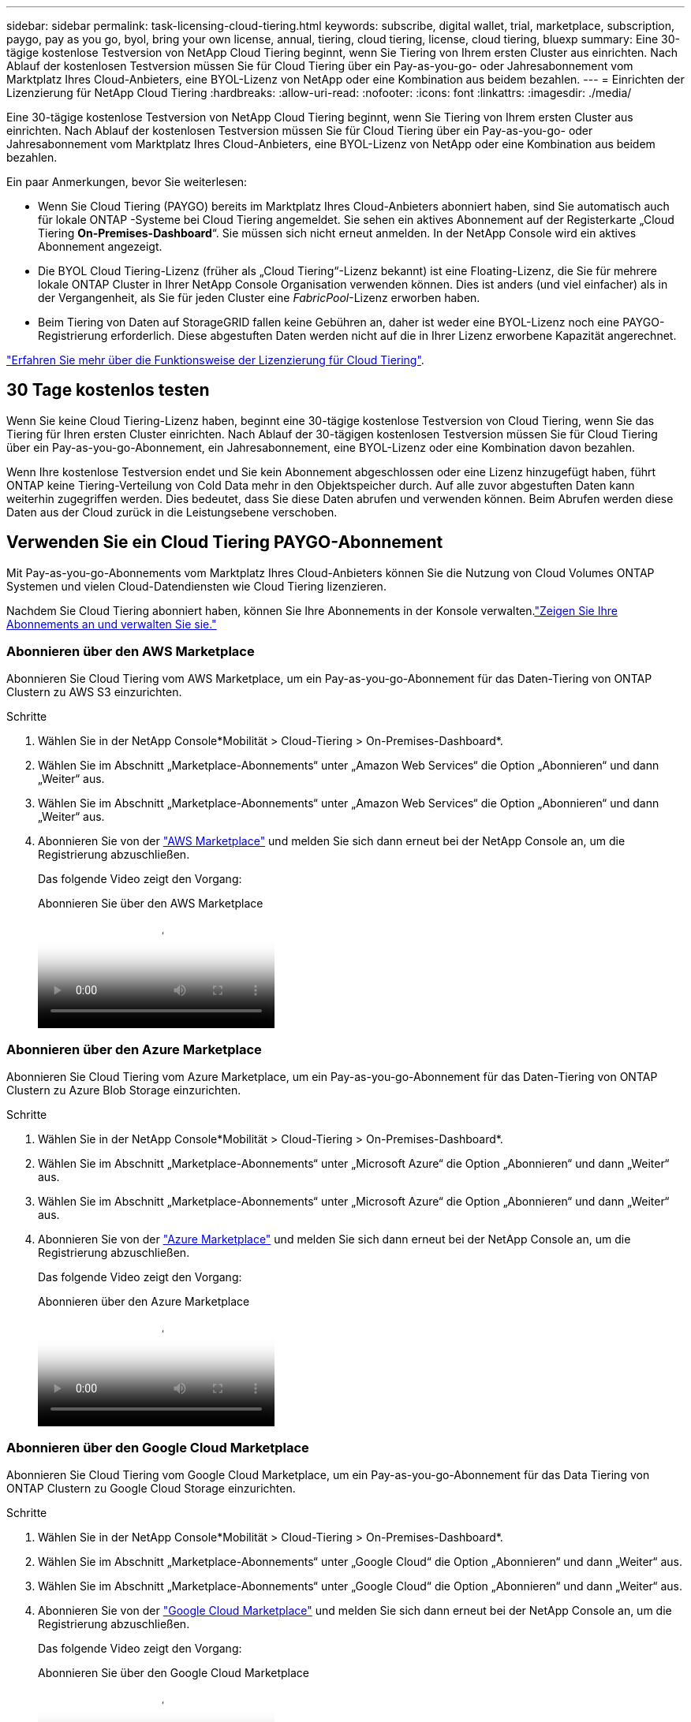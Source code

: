 ---
sidebar: sidebar 
permalink: task-licensing-cloud-tiering.html 
keywords: subscribe, digital wallet, trial, marketplace, subscription, paygo, pay as you go, byol, bring your own license, annual, tiering, cloud tiering, license, cloud tiering, bluexp 
summary: Eine 30-tägige kostenlose Testversion von NetApp Cloud Tiering beginnt, wenn Sie Tiering von Ihrem ersten Cluster aus einrichten.  Nach Ablauf der kostenlosen Testversion müssen Sie für Cloud Tiering über ein Pay-as-you-go- oder Jahresabonnement vom Marktplatz Ihres Cloud-Anbieters, eine BYOL-Lizenz von NetApp oder eine Kombination aus beidem bezahlen. 
---
= Einrichten der Lizenzierung für NetApp Cloud Tiering
:hardbreaks:
:allow-uri-read: 
:nofooter: 
:icons: font
:linkattrs: 
:imagesdir: ./media/


[role="lead"]
Eine 30-tägige kostenlose Testversion von NetApp Cloud Tiering beginnt, wenn Sie Tiering von Ihrem ersten Cluster aus einrichten.  Nach Ablauf der kostenlosen Testversion müssen Sie für Cloud Tiering über ein Pay-as-you-go- oder Jahresabonnement vom Marktplatz Ihres Cloud-Anbieters, eine BYOL-Lizenz von NetApp oder eine Kombination aus beidem bezahlen.

Ein paar Anmerkungen, bevor Sie weiterlesen:

* Wenn Sie Cloud Tiering (PAYGO) bereits im Marktplatz Ihres Cloud-Anbieters abonniert haben, sind Sie automatisch auch für lokale ONTAP -Systeme bei Cloud Tiering angemeldet.  Sie sehen ein aktives Abonnement auf der Registerkarte „Cloud Tiering *On-Premises-Dashboard*“.  Sie müssen sich nicht erneut anmelden.  In der NetApp Console wird ein aktives Abonnement angezeigt.
* Die BYOL Cloud Tiering-Lizenz (früher als „Cloud Tiering“-Lizenz bekannt) ist eine Floating-Lizenz, die Sie für mehrere lokale ONTAP Cluster in Ihrer NetApp Console Organisation verwenden können.  Dies ist anders (und viel einfacher) als in der Vergangenheit, als Sie für jeden Cluster eine _FabricPool_-Lizenz erworben haben.
* Beim Tiering von Daten auf StorageGRID fallen keine Gebühren an, daher ist weder eine BYOL-Lizenz noch eine PAYGO-Registrierung erforderlich.  Diese abgestuften Daten werden nicht auf die in Ihrer Lizenz erworbene Kapazität angerechnet.


link:concept-cloud-tiering.html#pricing-and-licenses["Erfahren Sie mehr über die Funktionsweise der Lizenzierung für Cloud Tiering"].



== 30 Tage kostenlos testen

Wenn Sie keine Cloud Tiering-Lizenz haben, beginnt eine 30-tägige kostenlose Testversion von Cloud Tiering, wenn Sie das Tiering für Ihren ersten Cluster einrichten.  Nach Ablauf der 30-tägigen kostenlosen Testversion müssen Sie für Cloud Tiering über ein Pay-as-you-go-Abonnement, ein Jahresabonnement, eine BYOL-Lizenz oder eine Kombination davon bezahlen.

Wenn Ihre kostenlose Testversion endet und Sie kein Abonnement abgeschlossen oder eine Lizenz hinzugefügt haben, führt ONTAP keine Tiering-Verteilung von Cold Data mehr in den Objektspeicher durch.  Auf alle zuvor abgestuften Daten kann weiterhin zugegriffen werden. Dies bedeutet, dass Sie diese Daten abrufen und verwenden können.  Beim Abrufen werden diese Daten aus der Cloud zurück in die Leistungsebene verschoben.



== Verwenden Sie ein Cloud Tiering PAYGO-Abonnement

Mit Pay-as-you-go-Abonnements vom Marktplatz Ihres Cloud-Anbieters können Sie die Nutzung von Cloud Volumes ONTAP Systemen und vielen Cloud-Datendiensten wie Cloud Tiering lizenzieren.

Nachdem Sie Cloud Tiering abonniert haben, können Sie Ihre Abonnements in der Konsole verwalten.link:https://docs.netapp.com/us-en/bluexp-digital-wallet/task-manage-subscriptions.html#view-your-subscriptions["Zeigen Sie Ihre Abonnements an und verwalten Sie sie."^]



=== Abonnieren über den AWS Marketplace

Abonnieren Sie Cloud Tiering vom AWS Marketplace, um ein Pay-as-you-go-Abonnement für das Daten-Tiering von ONTAP Clustern zu AWS S3 einzurichten.

[[subscribe-aws]]
.Schritte
. Wählen Sie in der NetApp Console*Mobilität > Cloud-Tiering > On-Premises-Dashboard*.
. Wählen Sie im Abschnitt „Marketplace-Abonnements“ unter „Amazon Web Services“ die Option „Abonnieren“ und dann „Weiter“ aus.
. Wählen Sie im Abschnitt „Marketplace-Abonnements“ unter „Amazon Web Services“ die Option „Abonnieren“ und dann „Weiter“ aus.
. Abonnieren Sie von der https://aws.amazon.com/marketplace/pp/prodview-oorxakq6lq7m4["AWS Marketplace"^] und melden Sie sich dann erneut bei der NetApp Console an, um die Registrierung abzuschließen.
+
Das folgende Video zeigt den Vorgang:

+
.Abonnieren Sie über den AWS Marketplace
video::096e1740-d115-44cf-8c27-b051011611eb[panopto]




=== Abonnieren über den Azure Marketplace

Abonnieren Sie Cloud Tiering vom Azure Marketplace, um ein Pay-as-you-go-Abonnement für das Daten-Tiering von ONTAP Clustern zu Azure Blob Storage einzurichten.

[[subscribe-azure]]
.Schritte
. Wählen Sie in der NetApp Console*Mobilität > Cloud-Tiering > On-Premises-Dashboard*.
. Wählen Sie im Abschnitt „Marketplace-Abonnements“ unter „Microsoft Azure“ die Option „Abonnieren“ und dann „Weiter“ aus.
. Wählen Sie im Abschnitt „Marketplace-Abonnements“ unter „Microsoft Azure“ die Option „Abonnieren“ und dann „Weiter“ aus.
. Abonnieren Sie von der https://azuremarketplace.microsoft.com/en-us/marketplace/apps/netapp.cloud-manager?tab=Overview["Azure Marketplace"^] und melden Sie sich dann erneut bei der NetApp Console an, um die Registrierung abzuschließen.
+
Das folgende Video zeigt den Vorgang:

+
.Abonnieren über den Azure Marketplace
video::b7e97509-2ecf-4fa0-b39b-b0510109a318[panopto]




=== Abonnieren über den Google Cloud Marketplace

Abonnieren Sie Cloud Tiering vom Google Cloud Marketplace, um ein Pay-as-you-go-Abonnement für das Data Tiering von ONTAP Clustern zu Google Cloud Storage einzurichten.

[[subscribe-gcp]]
.Schritte
. Wählen Sie in der NetApp Console*Mobilität > Cloud-Tiering > On-Premises-Dashboard*.
. Wählen Sie im Abschnitt „Marketplace-Abonnements“ unter „Google Cloud“ die Option „Abonnieren“ und dann „Weiter“ aus.
. Wählen Sie im Abschnitt „Marketplace-Abonnements“ unter „Google Cloud“ die Option „Abonnieren“ und dann „Weiter“ aus.
. Abonnieren Sie von der https://console.cloud.google.com/marketplace/details/netapp-cloudmanager/cloud-manager?supportedpurview=project["Google Cloud Marketplace"^] und melden Sie sich dann erneut bei der NetApp Console an, um die Registrierung abzuschließen.
+
Das folgende Video zeigt den Vorgang:

+
.Abonnieren Sie über den Google Cloud Marketplace
video::373b96de-3691-4d84-b3f3-b05101161638[panopto]




== Verwenden Sie einen Jahresvertrag

Bezahlen Sie jährlich für Cloud Tiering, indem Sie einen Jahresvertrag abschließen.  Jahresverträge sind mit einer Laufzeit von 1, 2 oder 3 Jahren erhältlich.

Wenn Sie inaktive Daten auf AWS auslagern, können Sie einen Jahresvertrag von der https://aws.amazon.com/marketplace/pp/prodview-q7dg6zwszplri["AWS Marketplace-Seite"^] .  Wenn Sie diese Option nutzen möchten, richten Sie Ihr Abonnement auf der Marketplace-Seite ein und dann https://docs.netapp.com/us-en/bluexp-setup-admin/task-adding-aws-accounts.html#associate-an-aws-subscription["Verknüpfen Sie das Abonnement mit Ihren AWS-Anmeldeinformationen"^] .

Wenn Sie inaktive Daten in Azure verschieben, können Sie einen Jahresvertrag von der https://azuremarketplace.microsoft.com/en-us/marketplace/apps/netapp.netapp-bluexp["Azure Marketplace-Seite"^] .  Wenn Sie diese Option nutzen möchten, richten Sie Ihr Abonnement auf der Marketplace-Seite ein und dann https://docs.netapp.com/us-en/bluexp-setup-admin/task-adding-azure-accounts.html#subscribe["Verknüpfen Sie das Abonnement mit Ihren Azure-Anmeldeinformationen"^] .

Beim Tiering zu Google Cloud werden derzeit keine Jahresverträge unterstützt.



== Verwenden Sie eine Cloud Tiering BYOL-Lizenz

Bring-Your-Own-Lizenzen von NetApp haben eine Laufzeit von 1, 2 oder 3 Jahren.  Die BYOL *Cloud Tiering*-Lizenz (früher als „Cloud Tiering“-Lizenz bekannt) ist eine _Floating_-Lizenz, die Sie für mehrere lokale ONTAP Cluster in Ihrer NetApp Console Organisation verwenden können.  Die in Ihrer Cloud-Tiering-Lizenz definierte Gesamtkapazität wird unter *allen* Ihren lokalen Clustern geteilt, was die Erstlizenzierung und -verlängerung vereinfacht.  Die Mindestkapazität für eine gestaffelte BYOL-Lizenz beginnt bei 10 TiB.

Wenn Sie keine Cloud Tiering-Lizenz haben, kontaktieren Sie uns, um eine zu erwerben:

* Kontaktieren Sie Ihren NetApp Vertriebsmitarbeiter
* Wenden Sie sich an den NetApp Support.


Wenn Sie über eine nicht zugewiesene knotenbasierte Lizenz für Cloud Volumes ONTAP verfügen, die Sie nicht verwenden, können Sie diese optional in eine Cloud Tiering-Lizenz mit demselben Dollaräquivalent und demselben Ablaufdatum umwandeln. https://docs.netapp.com/us-en/bluexp-cloud-volumes-ontap/task-manage-node-licenses.html#exchange-unassigned-node-based-licenses["Hier finden Sie weitere Einzelheiten"^] .

Sie verwalten Cloud Tiering BYOL-Lizenzen in der Konsole.  Sie können neue Lizenzen hinzufügen und vorhandene Lizenzen aktualisieren.link:https://docs.netapp.com/us-en/bluexp-digital-wallet/task-manage-data-services-licenses.html["Erfahren Sie, wie Sie Lizenzen verwalten."^]



=== Cloud Tiering BYOL-Lizenzierung ab 2021

Die neue *Cloud Tiering*-Lizenz wurde im August 2021 für Tiering-Konfigurationen eingeführt, die innerhalb der NetApp Console mithilfe des Cloud Tiering-Dienstes unterstützt werden.  Die NetApp Console unterstützt derzeit das Tiering für den folgenden Cloud-Speicher: Amazon S3, Azure Blob Storage, Google Cloud Storage, NetApp StorageGRID und S3-kompatibler Objektspeicher.

Die FabricPool-Lizenz, die Sie möglicherweise in der Vergangenheit zum Tiering von On-Premises- ONTAP Daten in die Cloud verwendet haben, wird nur für ONTAP Bereitstellungen an Standorten ohne Internetzugang (auch als „Dark Sites“ bezeichnet) und für Tiering-Konfigurationen in IBM Cloud Object Storage beibehalten.  Wenn Sie diese Art der Konfiguration verwenden, installieren Sie mithilfe von System Manager oder der ONTAP CLI eine FabricPool -Lizenz auf jedem Cluster.


TIP: Beachten Sie, dass für die Tiering-Funktion zu StorageGRID keine FabricPool oder Cloud Tiering-Lizenz erforderlich ist.

Wenn Sie derzeit die FabricPool -Lizenzierung verwenden, sind Sie nicht betroffen, bis Ihre FabricPool -Lizenz ihr Ablaufdatum oder ihre maximale Kapazität erreicht.  Wenden Sie sich an NetApp , wenn Sie Ihre Lizenz aktualisieren müssen, oder auch schon früher, um sicherzustellen, dass Ihre Fähigkeit, Daten in die Cloud zu verschieben, nicht unterbrochen wird.

* Wenn Sie eine Konfiguration verwenden, die in der Konsole unterstützt wird, werden Ihre FabricPool -Lizenzen in Cloud Tiering-Lizenzen umgewandelt und in der Konsole angezeigt.  Wenn diese anfänglichen Lizenzen ablaufen, müssen Sie die Cloud Tiering-Lizenzen aktualisieren.
* Wenn Sie eine Konfiguration verwenden, die in der Konsole nicht unterstützt wird, verwenden Sie weiterhin eine FabricPool -Lizenz. https://docs.netapp.com/us-en/ontap/cloud-install-fabricpool-task.html["Erfahren Sie, wie Sie mit System Manager Lizenzstufen erstellen."^] .


Hier sind einige Dinge, die Sie über die beiden Lizenzen wissen müssen:

[cols="50,50"]
|===
| Cloud Tiering-Lizenz | FabricPool -Lizenz 


| Es handelt sich um eine Floating-Lizenz, die Sie für mehrere lokale ONTAP Cluster verwenden können. | Es handelt sich um eine Lizenz pro Cluster, die Sie für _jeden_ Cluster erwerben und lizenzieren. 


| Es ist in der NetApp Console registriert. | Es wird mithilfe des System Managers oder der ONTAP CLI auf einzelne Cluster angewendet. 


| Die Tiering-Konfiguration und -Verwaltung erfolgt über den Cloud Tiering-Dienst in der NetApp Console. | Die Tiering-Konfiguration und -Verwaltung erfolgt über System Manager oder die ONTAP CLI. 


| Sobald die Staffelung konfiguriert ist, können Sie den Staffelungsdienst 30 Tage lang ohne Lizenz im Rahmen der kostenlosen Testversion nutzen. | Nach der Konfiguration können Sie die ersten 10 TB Daten kostenlos stufen. 
|===


=== Verwalten von Cloud Tiering-Lizenzen

Wenn sich Ihre Lizenzlaufzeit dem Ablaufdatum nähert oder Ihre lizenzierte Kapazität das Limit erreicht, werden Sie sowohl im Cloud Tiering als auch in der Konsole benachrichtigt.

Sie können vorhandene Lizenzen aktualisieren, den Lizenzstatus anzeigen und über die Konsole neue Lizenzen hinzufügen. https://docs.netapp.com/us-en/bluexp-digital-wallet/task-manage-data-services-licenses.html["Erfahren Sie mehr über die Verwaltung von Lizenzen"^] .



== Wenden Sie Cloud Tiering-Lizenzen auf Cluster in speziellen Konfigurationen an

ONTAP Cluster in den folgenden Konfigurationen können Cloud Tiering-Lizenzen verwenden, die Lizenz muss jedoch anders angewendet werden als bei Einzelknotenclustern, HA-konfigurierten Clustern, Clustern in Tiering Mirror-Konfigurationen und MetroCluster -Konfigurationen mit FabricPool Mirror:

* Cluster, die auf IBM Cloud Object Storage gestaffelt sind
* Cluster, die in „Dark Sites“ installiert sind




=== Prozess für vorhandene Cluster mit einer FabricPool -Lizenz

Wenn Sielink:task-managing-tiering.html#discovering-additional-clusters-from-bluexp-tiering["Entdecken Sie einen dieser speziellen Clustertypen in Cloud Tiering"] , Cloud Tiering erkennt die FabricPool Lizenz und fügt die Lizenz der Konsole hinzu.  Diese Cluster werden die Daten wie gewohnt weiter einstufen.  Wenn die FabricPool -Lizenz abläuft, müssen Sie eine Cloud Tiering-Lizenz erwerben.



=== Prozess für neu erstellte Cluster

Wenn Sie typische Cluster in Cloud Tiering entdecken, konfigurieren Sie das Tiering mithilfe der Cloud Tiering-Schnittstelle.  In diesen Fällen werden die folgenden Aktionen ausgeführt:

. Die „übergeordnete“ Cloud-Tiering-Lizenz verfolgt die von allen Clustern für das Tiering verwendete Kapazität, um sicherzustellen, dass in der Lizenz genügend Kapazität vorhanden ist.  Die gesamte lizenzierte Kapazität und das Ablaufdatum werden in der Konsole angezeigt.
. Auf jedem Cluster wird automatisch eine „untergeordnete“ Lizenz installiert, die mit der „übergeordneten“ Lizenz kommuniziert.



NOTE: Die im System Manager oder in der ONTAP CLI für die „untergeordnete“ Lizenz angezeigte lizenzierte Kapazität und das Ablaufdatum entsprechen nicht den tatsächlichen Informationen. Machen Sie sich also keine Sorgen, wenn die Informationen nicht übereinstimmen.  Diese Werte werden intern von der Cloud Tiering-Software verwaltet.  Die tatsächlichen Informationen werden in der Konsole verfolgt.

Für die beiden oben aufgeführten Konfigurationen müssen Sie das Tiering mit System Manager oder der ONTAP CLI konfigurieren (nicht über die Cloud Tiering-Schnittstelle).  In diesen Fällen müssen Sie die „untergeordnete“ Lizenz manuell über die Cloud Tiering-Schnittstelle auf diese Cluster übertragen.

Beachten Sie, dass Sie eine Lizenz mit ausreichender Kapazität für die Datenverteilung an beiden Standorten erwerben müssen, da die Daten bei Tiering Mirror-Konfigurationen an zwei verschiedenen Objektspeicherorten verteilt werden.

.Schritte
. Installieren und konfigurieren Sie Ihre ONTAP Cluster mit System Manager oder der ONTAP CLI.
+
Konfigurieren Sie an dieser Stelle kein Tiering.

. link:task-licensing-cloud-tiering.html#use-a-bluexp-tiering-byol-license["Erwerben Sie eine Cloud Tiering-Lizenz"]für die für den bzw. die neuen Cluster benötigte Kapazität.
. In der Konsole<<licenses,Fügen Sie die Lizenz zur digitalen Geldbörse hinzu>> [Lizenz hinzufügen].
. Beim Cloud Tieringlink:task-managing-tiering.html#discovering-additional-clusters-from-bluexp-tiering["Entdecken Sie die neuen Cluster"] .
. Wählen Sie auf der Seite „Cluster“image:screenshot_horizontal_more_button.gif["Symbol „Mehr“"] für den Cluster und wählen Sie *Lizenz bereitstellen*.
+
image:screenshot_tiering_deploy_license.png["Ein Screenshot, der zeigt, wie eine Tiering-Lizenz in einem ONTAP Cluster bereitgestellt wird."]

. Wählen Sie im Dialogfeld „Lizenz bereitstellen“ die Option „Bereitstellen“ aus.
+
Die untergeordnete Lizenz wird im ONTAP Cluster bereitgestellt.

. Kehren Sie zum System Manager oder zur ONTAP CLI zurück und richten Sie Ihre Tiering-Konfiguration ein.
+
https://docs.netapp.com/us-en/ontap/fabricpool/manage-mirrors-task.html["FabricPool Mirror-Konfigurationsinformationen"]

+
https://docs.netapp.com/us-en/ontap/fabricpool/setup-object-stores-mcc-task.html["FabricPool MetroCluster -Konfigurationsinformationen"]

+
https://docs.netapp.com/us-en/ontap/fabricpool/setup-ibm-object-storage-cloud-tier-task.html["Informationen zum Tiering für IBM Cloud Object Storage"]


